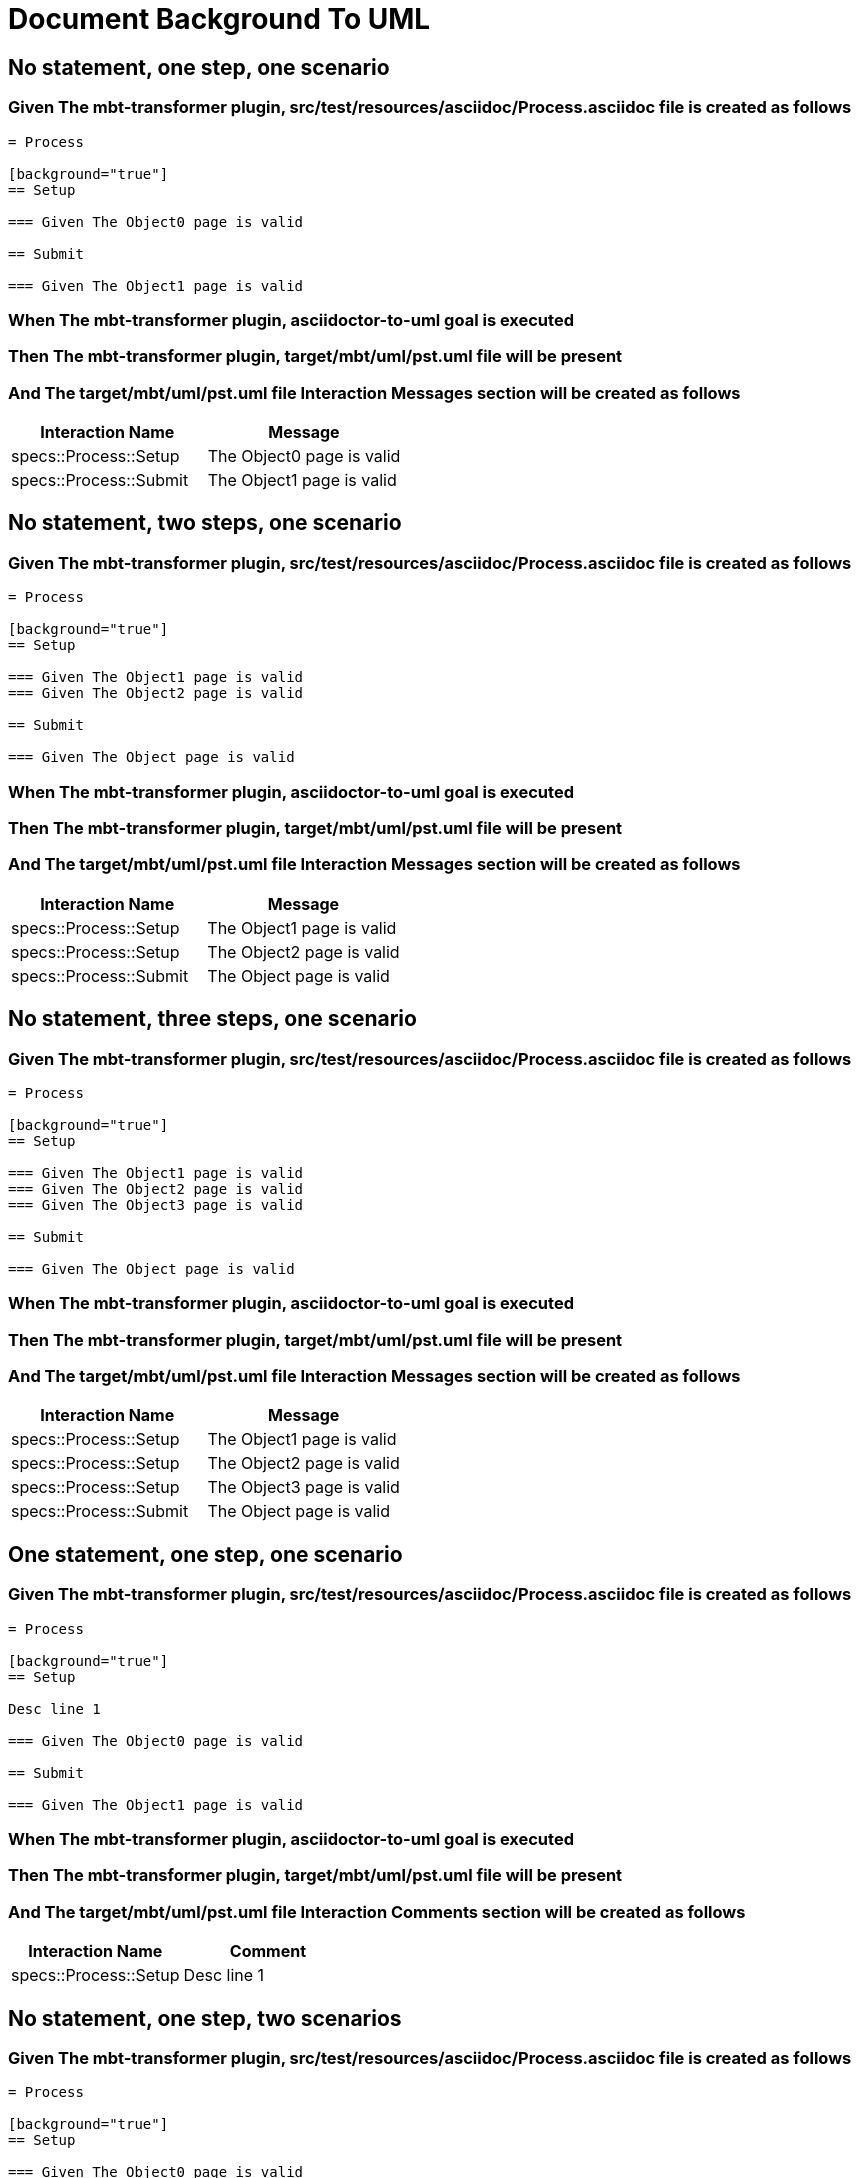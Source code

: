 :tags: sheep-dog-dev
= Document Background To UML

== No statement, one step, one scenario

=== Given The mbt-transformer plugin, src/test/resources/asciidoc/Process.asciidoc file is created as follows

----
= Process

[background="true"]
== Setup

=== Given The Object0 page is valid

== Submit

=== Given The Object1 page is valid
----

=== When The mbt-transformer plugin, asciidoctor-to-uml goal is executed

=== Then The mbt-transformer plugin, target/mbt/uml/pst.uml file will be present

=== And The target/mbt/uml/pst.uml file Interaction Messages section will be created as follows

[options="header"]
|===
| Interaction Name| Message
| specs::Process::Setup| The Object0 page is valid
| specs::Process::Submit| The Object1 page is valid
|===

== No statement, two steps, one scenario

=== Given The mbt-transformer plugin, src/test/resources/asciidoc/Process.asciidoc file is created as follows

----
= Process

[background="true"]
== Setup

=== Given The Object1 page is valid
=== Given The Object2 page is valid

== Submit

=== Given The Object page is valid
----

=== When The mbt-transformer plugin, asciidoctor-to-uml goal is executed

=== Then The mbt-transformer plugin, target/mbt/uml/pst.uml file will be present

=== And The target/mbt/uml/pst.uml file Interaction Messages section will be created as follows

[options="header"]
|===
| Interaction Name| Message
| specs::Process::Setup| The Object1 page is valid
| specs::Process::Setup| The Object2 page is valid
| specs::Process::Submit| The Object page is valid
|===

== No statement, three steps, one scenario

=== Given The mbt-transformer plugin, src/test/resources/asciidoc/Process.asciidoc file is created as follows

----
= Process

[background="true"]
== Setup

=== Given The Object1 page is valid
=== Given The Object2 page is valid
=== Given The Object3 page is valid

== Submit

=== Given The Object page is valid
----

=== When The mbt-transformer plugin, asciidoctor-to-uml goal is executed

=== Then The mbt-transformer plugin, target/mbt/uml/pst.uml file will be present

=== And The target/mbt/uml/pst.uml file Interaction Messages section will be created as follows

[options="header"]
|===
| Interaction Name| Message
| specs::Process::Setup| The Object1 page is valid
| specs::Process::Setup| The Object2 page is valid
| specs::Process::Setup| The Object3 page is valid
| specs::Process::Submit| The Object page is valid
|===

== One statement, one step, one scenario

=== Given The mbt-transformer plugin, src/test/resources/asciidoc/Process.asciidoc file is created as follows

----
= Process

[background="true"]
== Setup

Desc line 1

=== Given The Object0 page is valid

== Submit

=== Given The Object1 page is valid
----

=== When The mbt-transformer plugin, asciidoctor-to-uml goal is executed

=== Then The mbt-transformer plugin, target/mbt/uml/pst.uml file will be present

=== And The target/mbt/uml/pst.uml file Interaction Comments section will be created as follows

[options="header"]
|===
| Interaction Name| Comment
| specs::Process::Setup| Desc line 1
|===

== No statement, one step, two scenarios

=== Given The mbt-transformer plugin, src/test/resources/asciidoc/Process.asciidoc file is created as follows

----
= Process

[background="true"]
== Setup

=== Given The Object0 page is valid

== Submit 1

=== Given The Object1 page is valid

== Submit 2

=== Given The Object2 page is valid
----

=== When The mbt-transformer plugin, asciidoctor-to-uml goal is executed

=== Then The mbt-transformer plugin, target/mbt/uml/pst.uml file will be present

=== And The target/mbt/uml/pst.uml file Interaction Messages section will be created as follows

[options="header"]
|===
| Interaction Name| Message
| specs::Process::Setup| The Object0 page is valid
| specs::Process::Submit 1| The Object1 page is valid
| specs::Process::Submit 2| The Object2 page is valid
|===

== No statement, one step, three scenarios

=== Given The mbt-transformer plugin, src/test/resources/asciidoc/Process.asciidoc file is created as follows

----
= Process

[background="true"]
== Setup

=== Given The Object0 page is valid

== Submit 1

=== Given The Object1 page is valid

== Submit 2

=== Given The Object2 page is valid

== Submit 3

=== Given The Object3 page is valid
----

=== When The mbt-transformer plugin, asciidoctor-to-uml goal is executed

=== Then The mbt-transformer plugin, target/mbt/uml/pst.uml file will be present

=== And The target/mbt/uml/pst.uml file Interaction Messages section will be created as follows

[options="header"]
|===
| Interaction Name| Message
| specs::Process::Setup| The Object0 page is valid
| specs::Process::Submit 1| The Object1 page is valid
| specs::Process::Submit 2| The Object2 page is valid
| specs::Process::Submit 3| The Object3 page is valid
|===

